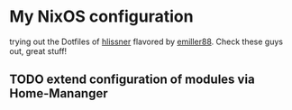* My NixOS configuration

trying out the Dotfiles of [[https://github.com/hlissner/dotfiles][hlissner]] flavored by [[https://github.com/Emiller88][emiller88]].
Check these guys out, great stuff!

** TODO extend configuration of modules via  Home-Mananger
    [[./Desktop.png]]
